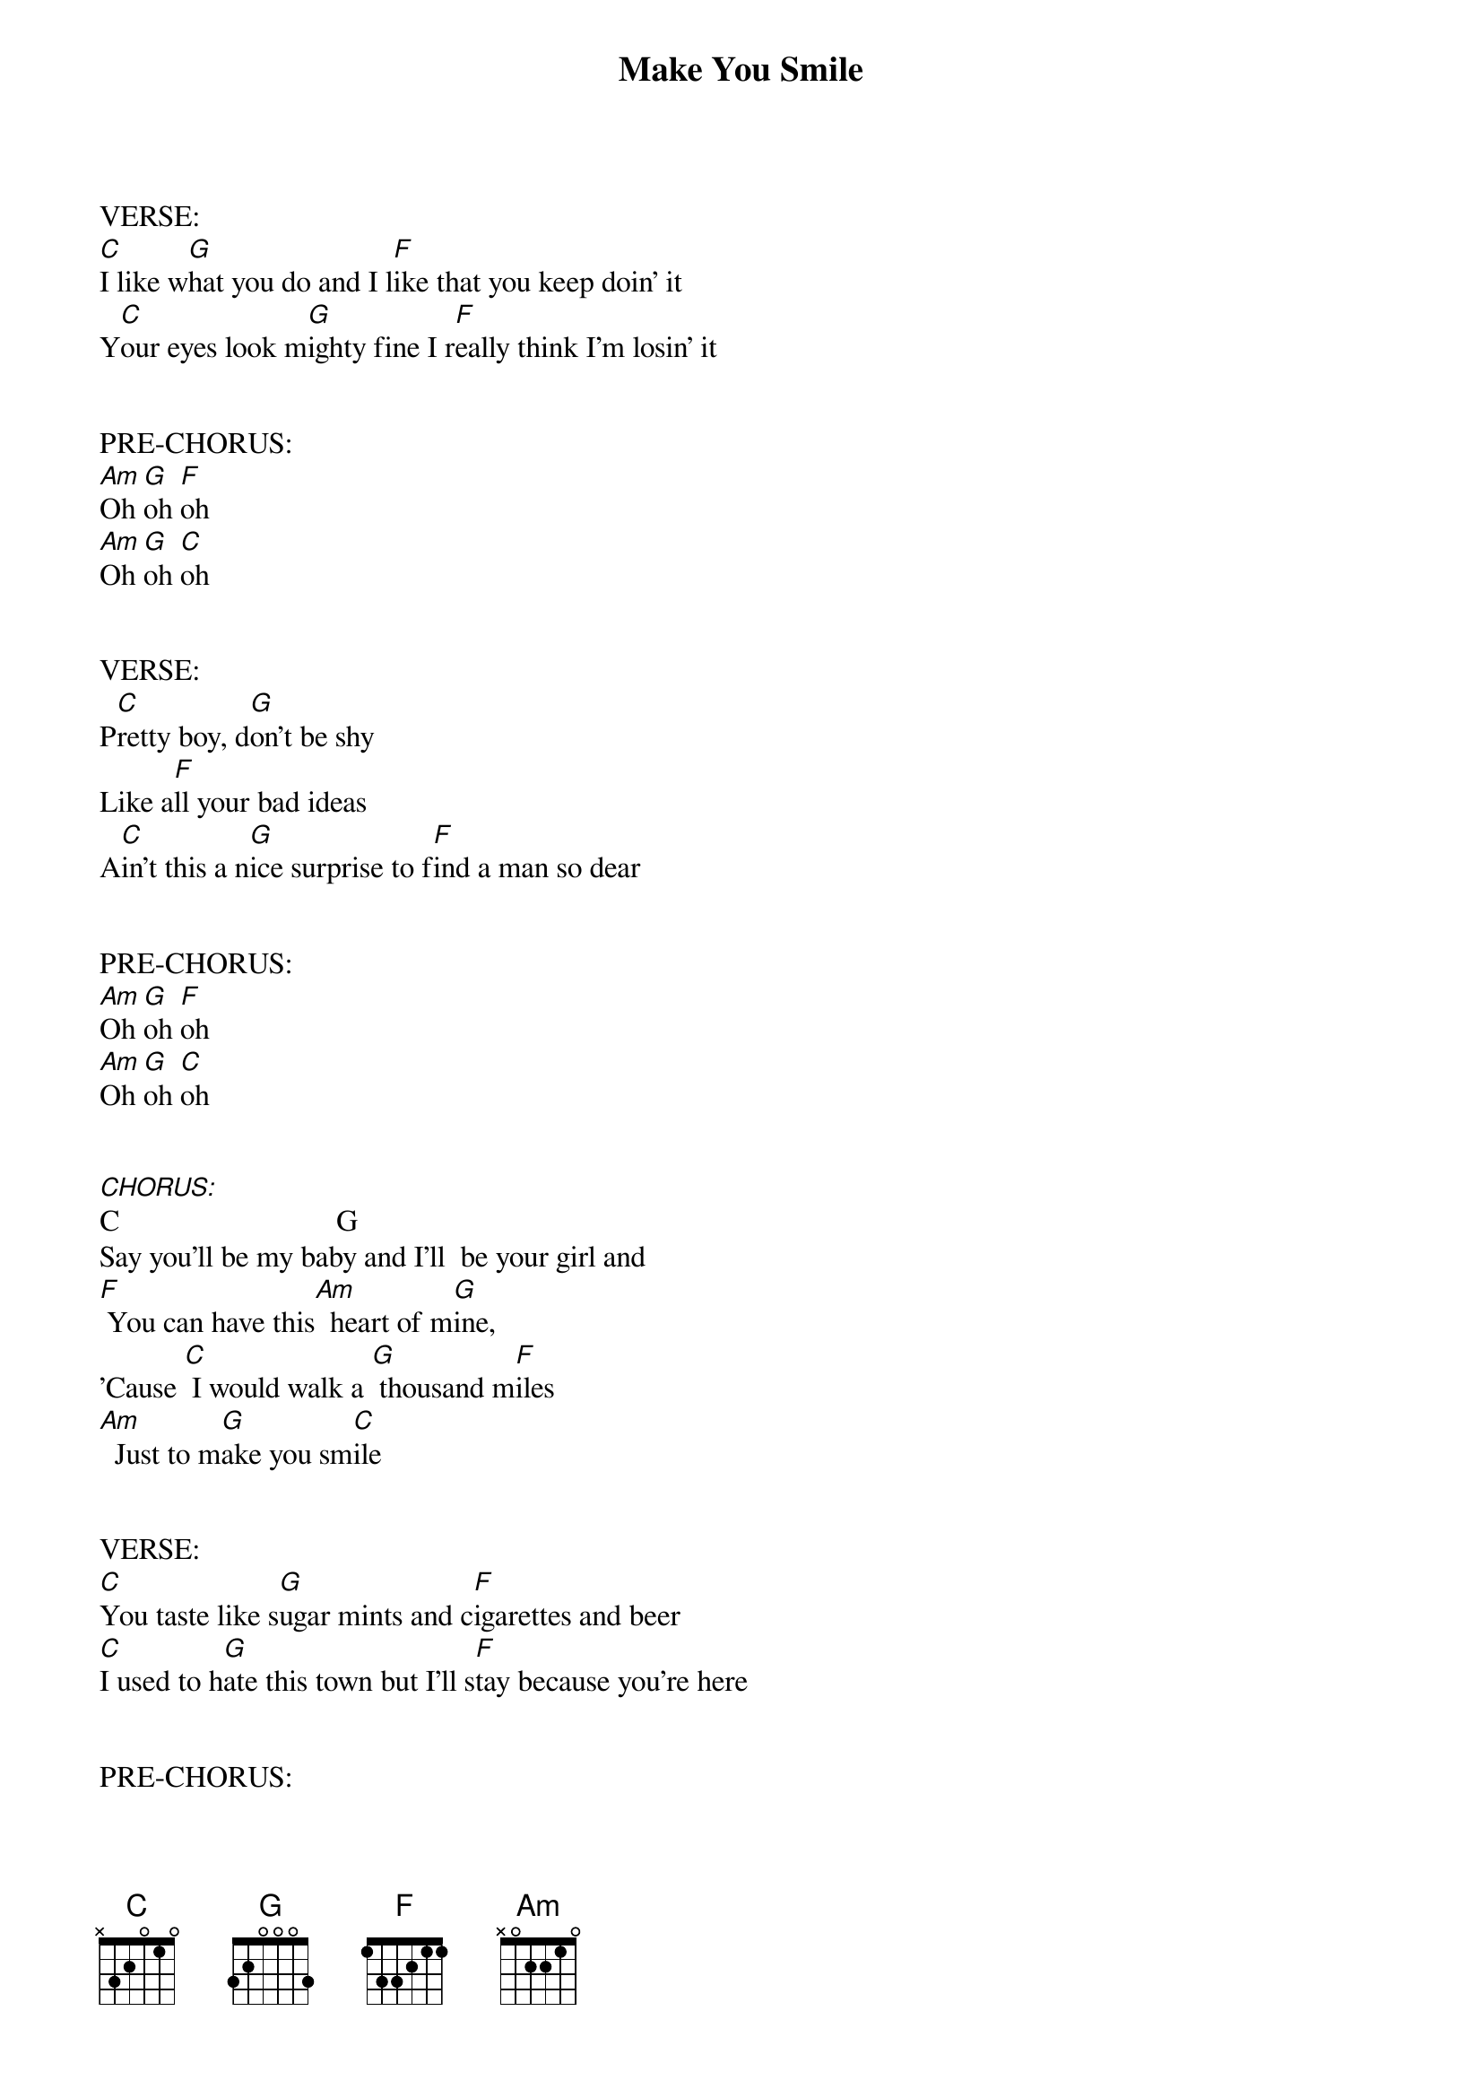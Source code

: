 {title: Make You Smile}
{artist: Elle King}
{capo: 0}

VERSE:
[C]I like w[G]hat you do and I l[F]ike that you keep doin' it
Y[C]our eyes look m[G]ighty fine I r[F]eally think I'm losin' it


PRE-CHORUS:
[Am]Oh [G]oh [F]oh
[Am]Oh [G]oh [C]oh


VERSE:
P[C]retty boy, d[G]on't be shy
Like a[F]ll your bad ideas
A[C]in't this a n[G]ice surprise to f[F]ind a man so dear


PRE-CHORUS:
[Am]Oh [G]oh [F]oh
[Am]Oh [G]oh [C]oh


[CHORUS:]C                             G
Say you'll be my baby and I'll  be your girl and
[F] You can have this[Am]  heart of m[G]ine,
'Cause [C] I would walk a [G] thousand m[F]iles
[Am]  Just to m[G]ake you sm[C]ile


VERSE:
[C]You taste like s[G]ugar mints and c[F]igarettes and beer
[C]I used to h[G]ate this town but I'll s[F]tay because you're here


PRE-CHORUS:
[Am]Oh [G]oh [F]oh
[Am]Oh [G]oh [C]oh


VERSE:
A[C]ll them sk[G]inny girls are b[F]itter and reserved
I[C]f you want a l[G]ot of love then I'm j[F]ust what you deserve


PRE-CHORUS:
[Am]Oh [G]oh [F]oh
[Am]Oh [G]oh [C]oh

[Am]Oh [G]oh [F]oh
[Am]Oh [G]oh [C]oh


[CHORUS:]C                             G
Say you'll be my baby and I'll  be your girl and
[F] You can have this[Am]  heart of m[G]ine,
'Cause [C] I would walk a [G] thousand m[F]iles
If you s[C]ay you'll be my baby,
I will [G]be your girl and
[F] You can have this[Am]  heart of m[G]ine,
'Cause [C] I would walk a [G] thousand mi[F]les
[Am]  Just to m[G]ake you sm[F]ile
[Am]  Just to m[G]ake you sm[C]ile
